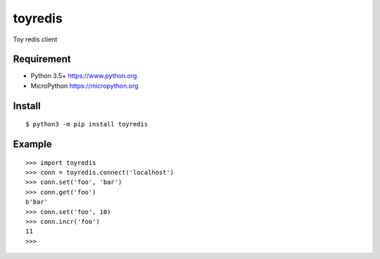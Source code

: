 ==========
toyredis
==========

Toy redis client

Requirement
------------

- Python 3.5+ https://www.python.org
- MicroPython https://micropython.org

Install
----------

::

   $ python3 -m pip install toyredis

Example
--------------

::

   >>> import toyredis
   >>> conn = toyredis.connect('localhost')
   >>> conn.set('foo', 'bar')
   >>> conn.get('foo')
   b'bar'
   >>> conn.set('foo', 10)
   >>> conn.incr('foo')
   11
   >>>
